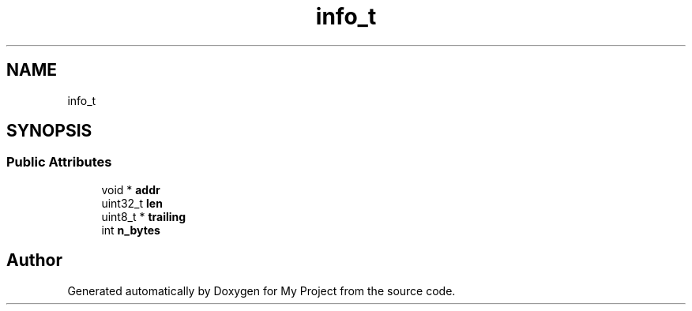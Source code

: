 .TH "info_t" 3 "Wed Feb 1 2023" "Version Version 0.0" "My Project" \" -*- nroff -*-
.ad l
.nh
.SH NAME
info_t
.SH SYNOPSIS
.br
.PP
.SS "Public Attributes"

.in +1c
.ti -1c
.RI "void * \fBaddr\fP"
.br
.ti -1c
.RI "uint32_t \fBlen\fP"
.br
.ti -1c
.RI "uint8_t * \fBtrailing\fP"
.br
.ti -1c
.RI "int \fBn_bytes\fP"
.br
.in -1c

.SH "Author"
.PP 
Generated automatically by Doxygen for My Project from the source code\&.
